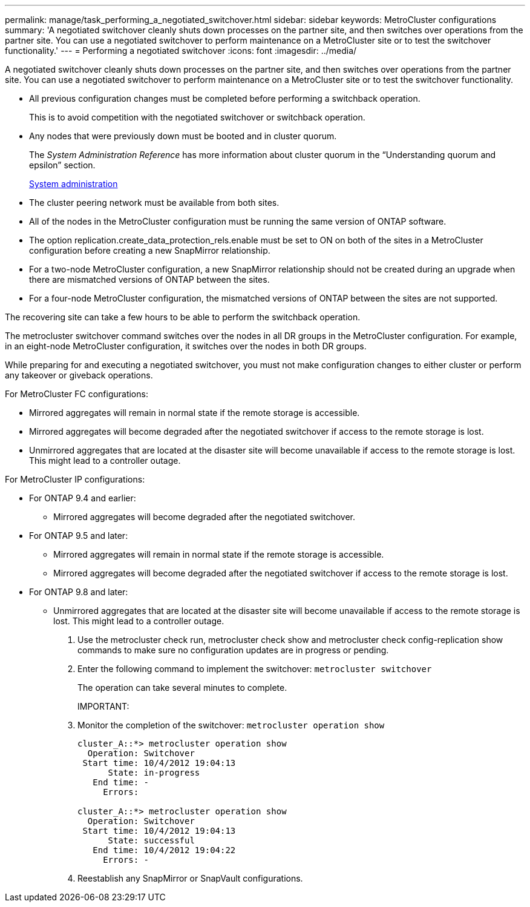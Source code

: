 ---
permalink: manage/task_performing_a_negotiated_switchover.html
sidebar: sidebar
keywords: MetroCluster configurations
summary: 'A negotiated switchover cleanly shuts down processes on the partner site, and then switches over operations from the partner site. You can use a negotiated switchover to perform maintenance on a MetroCluster site or to test the switchover functionality.'
---
= Performing a negotiated switchover
:icons: font
:imagesdir: ../media/

[.lead]
A negotiated switchover cleanly shuts down processes on the partner site, and then switches over operations from the partner site. You can use a negotiated switchover to perform maintenance on a MetroCluster site or to test the switchover functionality.

* All previous configuration changes must be completed before performing a switchback operation.
+
This is to avoid competition with the negotiated switchover or switchback operation.

* Any nodes that were previously down must be booted and in cluster quorum.
+
The _System Administration Reference_ has more information about cluster quorum in the "`Understanding quorum and epsilon`" section.
+
https://docs.netapp.com/ontap-9/topic/com.netapp.doc.dot-cm-sag/home.html[System administration]

* The cluster peering network must be available from both sites.
* All of the nodes in the MetroCluster configuration must be running the same version of ONTAP software.
* The option replication.create_data_protection_rels.enable must be set to ON on both of the sites in a MetroCluster configuration before creating a new SnapMirror relationship.
* For a two-node MetroCluster configuration, a new SnapMirror relationship should not be created during an upgrade when there are mismatched versions of ONTAP between the sites.
* For a four-node MetroCluster configuration, the mismatched versions of ONTAP between the sites are not supported.

The recovering site can take a few hours to be able to perform the switchback operation.

The metrocluster switchover command switches over the nodes in all DR groups in the MetroCluster configuration. For example, in an eight-node MetroCluster configuration, it switches over the nodes in both DR groups.

While preparing for and executing a negotiated switchover, you must not make configuration changes to either cluster or perform any takeover or giveback operations.

For MetroCluster FC configurations:

* Mirrored aggregates will remain in normal state if the remote storage is accessible.
* Mirrored aggregates will become degraded after the negotiated switchover if access to the remote storage is lost.
* Unmirrored aggregates that are located at the disaster site will become unavailable if access to the remote storage is lost. This might lead to a controller outage.

For MetroCluster IP configurations:

* For ONTAP 9.4 and earlier:
 ** Mirrored aggregates will become degraded after the negotiated switchover.
* For ONTAP 9.5 and later:
 ** Mirrored aggregates will remain in normal state if the remote storage is accessible.
 ** Mirrored aggregates will become degraded after the negotiated switchover if access to the remote storage is lost.
* For ONTAP 9.8 and later:
 ** Unmirrored aggregates that are located at the disaster site will become unavailable if access to the remote storage is lost. This might lead to a controller outage.

. Use the metrocluster check run, metrocluster check show and metrocluster check config-replication show commands to make sure no configuration updates are in progress or pending.
. Enter the following command to implement the switchover: `metrocluster switchover`
+
The operation can take several minutes to complete.
+
IMPORTANT:

. Monitor the completion of the switchover: `metrocluster operation show`
+
----
cluster_A::*> metrocluster operation show
  Operation: Switchover
 Start time: 10/4/2012 19:04:13
      State: in-progress
   End time: -
     Errors:

cluster_A::*> metrocluster operation show
  Operation: Switchover
 Start time: 10/4/2012 19:04:13
      State: successful
   End time: 10/4/2012 19:04:22
     Errors: -
----

. Reestablish any SnapMirror or SnapVault configurations.
